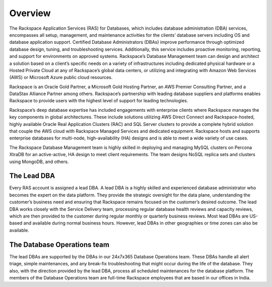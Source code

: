 .. _overview-ras-db-handbook:

Overview
=========

The Rackspace Application Services (RAS) for Databases, which includes database
administration (DBA) services, encompasses all setup, management, and
maintenance activities for the clients’ database servers including OS and
database application support. Certified Database Administrators (DBAs) improve
performance through optimized database design, tuning, and troubleshooting
services. Additionally, this service includes proactive monitoring, reporting,
and support for environments on approved systems. Rackspace’s Database
Management team can design and architect a solution based on a client’s
specific needs on a variety of infrastructures including dedicated physical
hardware or a Hosted Private Cloud at any of Rackspace’s global data centers,
or utilizing and integrating with Amazon Web Services (AWS) or Microsoft Azure
public cloud resources.

Rackspace is an Oracle Gold Partner, a Microsoft Gold Hosting Partner, an AWS
Premier Consulting Partner, and a DataStax Alliance Partner among others.
Rackspace’s partnership with leading database suppliers and platforms enables
Rackspace to provide users with the highest level of support for leading
technologies.

Rackspace’s deep database expertise has included engagements with enterprise
clients where Rackspace manages the key components in global architectures.
These include solutions utilizing AWS Direct Connect and Rackspace-hosted,
highly available Oracle Real Application Clusters (RAC) and SQL Server clusters
to provide a complete hybrid solution that couple the AWS cloud with Rackspace
Managed Services and dedicated equipment. Rackspace hosts and supports
enterprise databases for multi-node, high-availability (HA) designs and is able
to meet a wide variety of use cases.

The Rackspace Database Management team is highly skilled in deploying and
managing MySQL clusters on Percona XtraDB for an active-active, HA design to
meet client requirements. The team designs NoSQL replica sets and clusters
using MongoDB, and others.

The Lead DBA
----------------

Every RAS account is assigned a lead DBA. A lead DBA is a highly skilled
and experienced database administrator who becomes the expert on the data
platform. They provide the strategic oversight for the data plane,
understanding the customer’s business need and ensuring that Rackspace remains
focused on the customer’s desired outcome. The lead DBA works closely with
the Service Delivery team, processing regular database health reviews and
capacity reviews, which are then provided to the customer during regular
monthly or quarterly business reviews. Most lead DBAs are US-based and
available during normal business hours. However, lead DBAs in other
geographies or time zones can also be available.

The Database Operations team
-----------------------------

The lead DBAs are supported by the DBAs in our 24x7x365 Database Operations
team. These DBAs handle all alert triage, simple maintenances, and any
break-fix troubleshooting that might occur during the life of the database.
They also, with the direction provided by the lead DBA, process all
scheduled maintenances for the database platform. The members of the Database
Operations team are full-time Rackspace employees that are based in our offices
in India.
